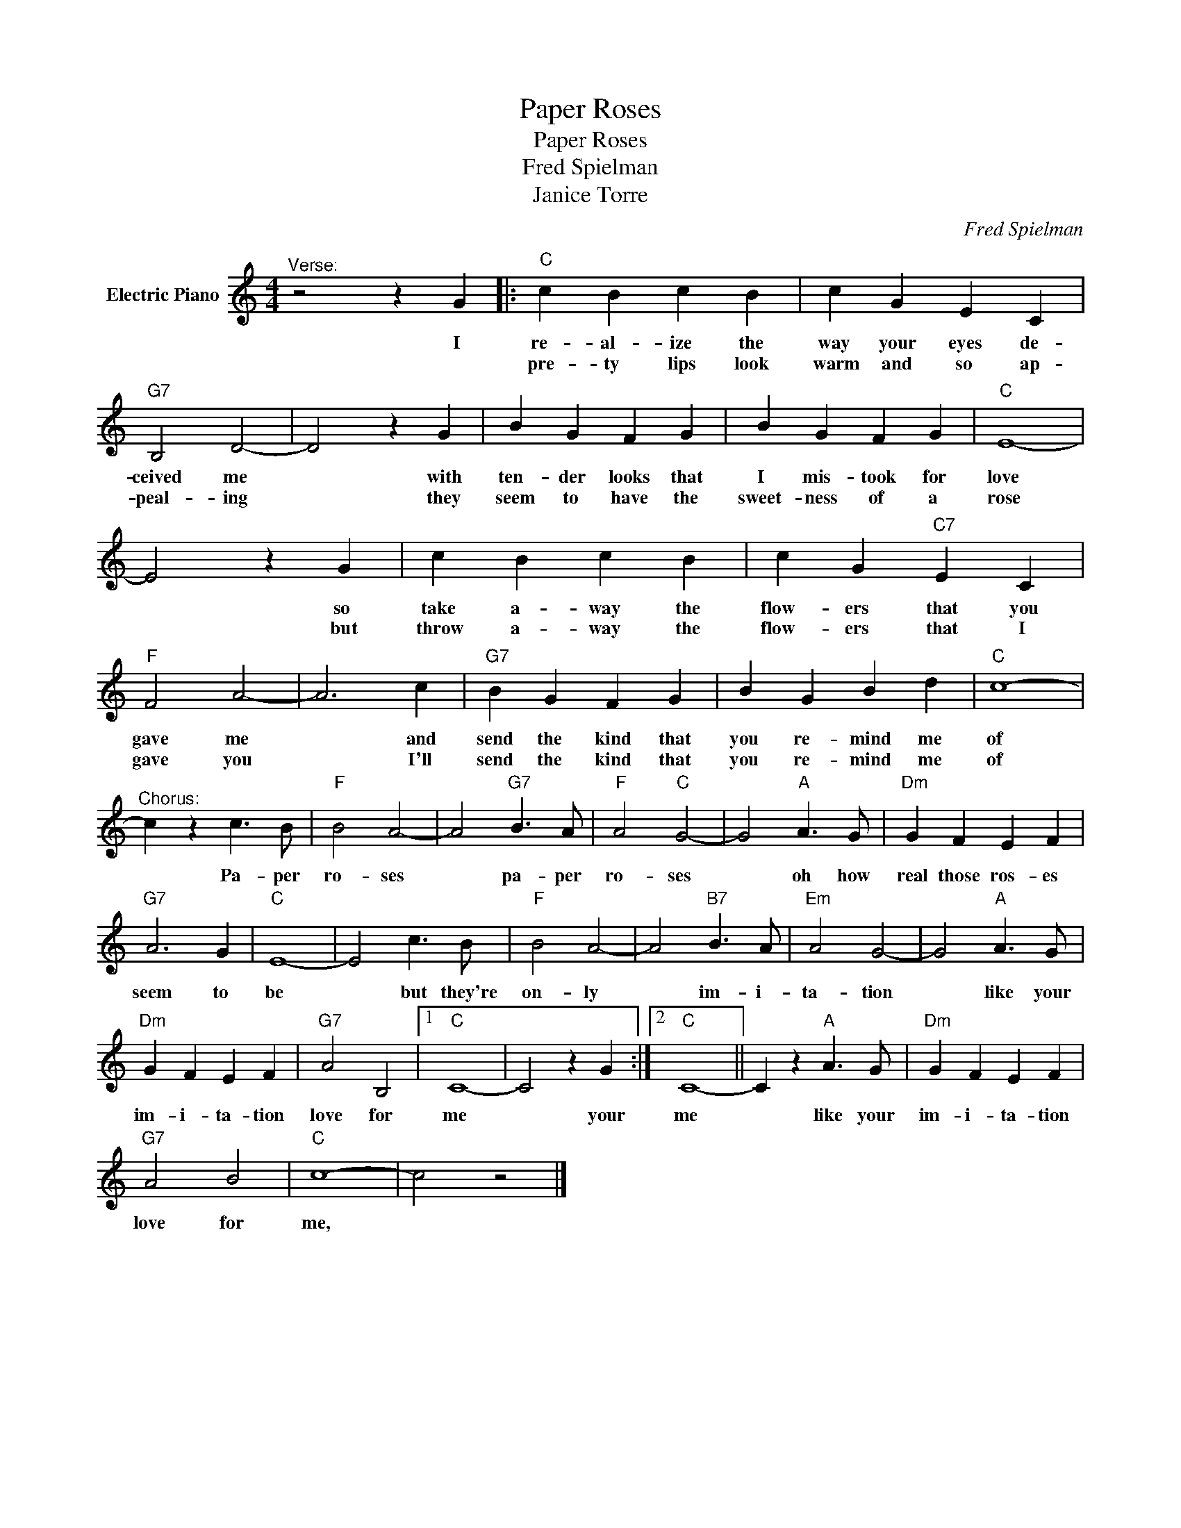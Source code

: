 X:1
T:Paper Roses
T:Paper Roses
T:Fred Spielman
T:Janice Torre
C:Fred Spielman
Z:All Rights Reserved
L:1/4
M:4/4
K:C
V:1 treble nm="Electric Piano"
%%MIDI program 4
V:1
"^Verse:" z2 z G |:"C" c B c B | c G E C |"G7" B,2 D2- | D2 z G | B G F G | B G F G |"C" E4- | %8
w: I|re- al- ize the|way your eyes de-|ceived me|* with|ten- der looks that|I mis- took for|love|
w: |pre- ty lips look|warm and so ap-|peal- ing|* they|seem to have the|sweet- ness of a|rose|
 E2 z G | c B c B | c G"C7" E C |"F" F2 A2- | A3 c |"G7" B G F G | B G B d |"C" c4- | %16
w: * so|take a- way the|flow- ers that you|gave me|* and|send the kind that|you re- mind me|of|
w: * but|throw a- way the|flow- ers that I|gave you|* I'll|send the kind that|you re- mind me|of|
"^Chorus:" c z c3/2 B/ |"F" B2 A2- | A2"G7" B3/2 A/ |"F" A2"C" G2- | G2"A" A3/2 G/ |"Dm" G F E F | %22
w: * Pa- per|ro- ses|* pa- per|ro- ses|* oh how|real those ros- es|
w: ||||||
"G7" A3 G |"C" E4- | E2 c3/2 B/ |"F" B2 A2- | A2"B7" B3/2 A/ |"Em" A2 G2- | G2"A" A3/2 G/ | %29
w: seem to|be|* but they're|on- ly|* im- i-|ta- tion|* like your|
w: |||||||
"Dm" G F E F |"G7" A2 B,2 |1"C" C4- | C2 z G :|2"C" C4- || C z"A" A3/2 G/ |"Dm" G F E F | %36
w: im- i- ta- tion|love for|me|* your|me|* like your|im- i- ta- tion|
w: |||||||
"G7" A2 B2 |"C" c4- | c2 z2 |] %39
w: love for|me,||
w: |||

